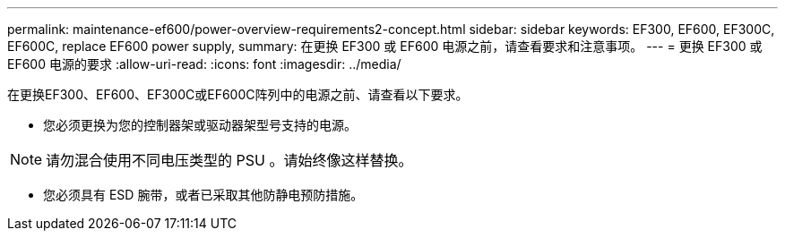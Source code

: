 ---
permalink: maintenance-ef600/power-overview-requirements2-concept.html 
sidebar: sidebar 
keywords: EF300, EF600, EF300C, EF600C, replace EF600 power supply, 
summary: 在更换 EF300 或 EF600 电源之前，请查看要求和注意事项。 
---
= 更换 EF300 或 EF600 电源的要求
:allow-uri-read: 
:icons: font
:imagesdir: ../media/


[role="lead"]
在更换EF300、EF600、EF300C或EF600C阵列中的电源之前、请查看以下要求。

* 您必须更换为您的控制器架或驱动器架型号支持的电源。



NOTE: 请勿混合使用不同电压类型的 PSU 。请始终像这样替换。

* 您必须具有 ESD 腕带，或者已采取其他防静电预防措施。

